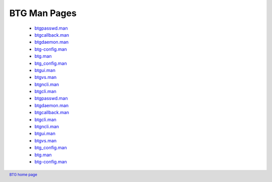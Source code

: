 =============
BTG Man Pages
=============

 - `btgpasswd.man`_
 - `btgcallback.man`_
 - `btgdaemon.man`_
 - `btg-config.man`_
 - `btg.man`_
 - `btg_config.man`_
 - `btgui.man`_
 - `btgvs.man`_
 - `btgncli.man`_
 - `btgcli.man`_
 - `btgpasswd.man`_
 - `btgdaemon.man`_
 - `btgcallback.man`_
 - `btgcli.man`_
 - `btgncli.man`_
 - `btgui.man`_
 - `btgvs.man`_
 - `btg_config.man`_
 - `btg.man`_
 - `btg-config.man`_

.. _btgpasswd.man: manpages/btgpasswd.man.html
.. _btgcallback.man: manpages/btgcallback.man.html
.. _btgdaemon.man: manpages/btgdaemon.man.html
.. _btg-config.man: manpages/btg-config.man.html
.. _btg.man: manpages/btg.man.html
.. _btg_config.man: manpages/btg_config.man.html
.. _btgui.man: manpages/btgui.man.html
.. _btgvs.man: manpages/btgvs.man.html
.. _btgncli.man: manpages/btgncli.man.html
.. _btgcli.man: manpages/btgcli.man.html
.. _btgpasswd.man: manpages/btgpasswd.man.html
.. _btgdaemon.man: manpages/btgdaemon.man.html
.. _btgcallback.man: manpages/btgcallback.man.html
.. _btgcli.man: manpages/btgcli.man.html
.. _btgncli.man: manpages/btgncli.man.html
.. _btgui.man: manpages/btgui.man.html
.. _btgvs.man: manpages/btgvs.man.html
.. _btg_config.man: manpages/btg_config.man.html
.. _btg.man: manpages/btg.man.html
.. _btg-config.man: manpages/btg-config.man.html

.. footer:: `BTG home page`_
.. _BTG home page: http://btg.berlios.de/

